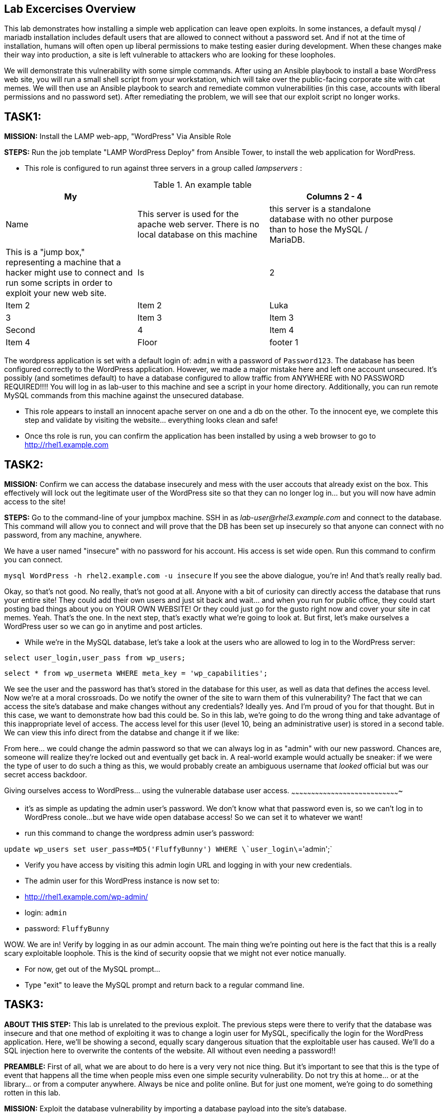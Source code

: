 [[lab-excercises-overview]]
Lab Excercises Overview
-----------------------

This lab demonstrates how installing a simple web application can leave
open exploits. In some instances, a default mysql / mariadb installation
includes default users that are allowed to connect without a password
set. And if not at the time of installation, humans will often open up
liberal permissions to make testing easier during development. When
these changes make their way into production, a site is left vulnerable
to attackers who are looking for these loopholes.

We will demonstrate this vulnerability with some simple commands. After
using an Ansible playbook to install a base WordPress web site, you will
run a small shell script from your workstation, which will take over the
public-facing corporate site with cat memes. We will then use an Ansible
playbook to search and remediate common vulnerabilities (in this case,
accounts with liberal permissions and no password set). After
remediating the problem, we will see that our exploit script no longer
works.

[[task1]]
TASK1:
------

*MISSION:* Install the LAMP web-app, "WordPress" Via Ansible Role

*STEPS:* Run the job template "LAMP WordPress Deploy" from Ansible
Tower, to install the web application for WordPress.

* This role is configured to run against three servers in a group called
_lampservers_ :


.An example table
[width="90%",frame="topbot",options="header,footer"]
|==========================
| My |      1+|Columns 2 - 4
| Name |This server is used for the apache web server. There is no local database on this machine |this server is a standalone database with no other purpose than to hose the MySQL / MariaDB.|This is a "jump box," representing a machine that a hacker might use to connect and run some scripts in order to exploit your new web site.
| Is |2       |Item 2  |Item 2
| Luka |3       |Item 3  |Item 3
| Second |4       |Item 4  |Item 4
| Floor |footer 1|footer 2|footer 3
|==========================




The wordpress application is set with a default login of: `admin` with a password of `Password123`. 
The database has been configured correctly to the WordPress application. However, we made a major mistake here and left one account unsecured. It's possibly (and sometimes default) to have a database configured to allow traffic from ANYWHERE with NO PASSWORD REQUIRED!!!!
You will log in as lab-user to this machine and see a script in your home directory. Additionally, you can run remote MySQL commands from this machine against the unsecured database.


* This role appears to install an innocent apache server on one and a db
on the other. To the innocent eye, we complete this step and validate by
visiting the website... everything looks clean and safe!
* Once ths role is run, you can confirm the application has been
installed by using a web browser to go to http://rhel1.example.com

[[task2]]
TASK2:
------

*MISSION:* Confirm we can access the database insecurely and mess with
the user accouts that already exist on the box. This effectively will
lock out the legitimate user of the WordPress site so that they can no
longer log in... but you will now have admin access to the site!

*STEPS:* Go to the command-line of your jumpbox machine. SSH in as
_lab-user@rhel3.example.com_ and connect to the database. This command
will allow you to connect and will prove that the DB has been set up
insecurely so that anyone can connect with no password, from any
machine, anywhere.

We have a user named "insecure" with no password for his account. His
access is set wide open. Run this command to confirm you can connect.

`mysql WordPress -h rhel2.example.com -u insecure`
If you see the above dialogue, you're in! And that's really really bad.

Okay, so that's not good. No really, that's not good at all. Anyone with
a bit of curiosity can directly access the database that runs your
entire site! They could add their own users and just sit back and
wait... and when you run for public office, they could start posting bad
things about you on YOUR OWN WEBSITE! Or they could just go for the
gusto right now and cover your site in cat memes. Yeah. That's the one.
In the next step, that's exactly what we're going to look at. But first,
let's make ourselves a WordPress user so we can go in anytime and post
articles.

* While we're in the MySQL database, let's take a look at the users who
are allowed to log in to the WordPress server:

`select user_login,user_pass from wp_users;`

`select * from wp_usermeta WHERE meta_key = 'wp_capabilities';`

We see the user and the password has that's stored in the database for
this user, as well as data that defines the access level. Now we're at a
moral crossroads. Do we notify the owner of the site to warn them of
this vulnerability? The fact that we can access the site's database and
make changes without any credentials? Ideally yes. And I'm proud of you
for that thought. But in this case, we want to demonstrate how bad this
could be. So in this lab, we're going to do the wrong thing and take
advantage of this inappropriate level of access. The access level for
this user (level 10, being an administrative user) is stored in a second
table. We can view this info direct from the databse and change it if we
like:

From here... we could change the admin password so that we can always
log in as "admin" with our new password. Chances are, someone will
realize they're locked out and eventually get back in. A real-world
example would actually be sneaker: if we were the type of user to do
such a thing as this, we would probably create an ambiguous username
that _looked_ official but was our secret access backdoor.

[[giving-ourselves-access-to-wordpress...-using-the-vulnerable-database-user-access.]]
Giving ourselves access to WordPress... using the vulnerable database
user access.
~~~~~~~~~~~~~~~~~~~~~~~~~~~~~~~~~~~~~~~~~~~~~~~~~~~~~~~~~~~~~~~~~~~~~~~~~~~~~~~~~~

* it's as simple as updating the admin user's password. We don't know
what that password even is, so we can't log in to WordPress conole...
but we have wide open database access! So we can set it to whatever we
want!
* run this command to change the wordpress admin user's password:

`update wp_users set  user_pass=MD5('FluffyBunny') WHERE \`user_login\`='admin';`

* Verify you have access by visiting this admin login URL and logging in
with your new credentials.
* The admin user for this WordPress instance is now set to:
* http://rhel1.example.com/wp-admin/
* login: `admin`
* password: `FluffyBunny`

WOW. We are in! Verify by logging in as our admin account. The main
thing we're pointing out here is the fact that this is a really scary
exploitable loophole. This is the kind of security oopsie that we might
not ever notice manually.

* For now, get out of the MySQL prompt...
* Type "exit" to leave the MySQL prompt and return back to a regular
command line.

[[task3]]
TASK3:
------

*ABOUT THIS STEP:* This lab is unrelated to the previous exploit. The
previous steps were there to verify that the database was insecure and
that one method of exploiting it was to change a login user for MySQL,
specifically the login for the WordPress application. Here, we'll be
showing a second, equally scary dangerous situation that the exploitable
user has caused. We'll do a SQL injection here to overwrite the contents
of the website. All without even needing a password!!

*PREAMBLE:* First of all, what we are about to do here is a very very
not nice thing. But it's important to see that this is the type of event
that happens all the time when people miss even one simple security
vulnerability. Do not try this at home... or at the library... or from a
computer anywhere. Always be nice and polite online. But for just one
moment, we're going to do something rotten in this lab.

*MISSION:* Exploit the database vulnerability by importing a database
payload into the site's database.

*STEPS:* On your workstation, you'll find a file called:

`/home/lab-user/cat_meme_takeover.sh`

* This script is set up to run an import command to a file located in
that directory. A typical hacker might have a similar file to this,
pre-designed to exploit a site once they found the vulnerability. When
we run this script,
* Run this script to exploit the DB.
* You will see this after it runs: ``` [lab-user@workstation-repl ~]$
/home/lab-user/cat_meme_takeover.sh
+
HACKED!!! YOU ARE A BAD KITTY!
+
############################## __ __ _____ _____ __ | / | ____/ _    / /
| |/| | _|| | |   / / / +
 | | | | |*| |_| | V V / +
 |_| |_|__*/ _/_/
+
##############################
+
DONE! Now reload the web page http://rhel1.example.com +
 to see what the evil cat hacker clan did!

```

Now, refresh the page at: http://rhel1.example.com You should see a new
look to the website, informing you that the site has been hacked by cat
memes.

[[task4]]
TASK4:
------

*MISSION:* Oh no! A script kitty hacked our site! Let's re-install the
original WordPress role to reset the servers to a stable baseline.

*STEPS:* Run the job template again "LAMP WordPress Deploy" from Ansible
Tower, to install the web application for WordPress.

* This reinstalls the Apache server rhel1.example.com and the DB server
on rhel2.example.com
* Once this role re-runs in this tasks, we are 100% back to our web site
baseline, exactly where we were before the cat hackers took over the
site content. The site is back to normal, but our database is still
vulnerable due to that username which can be exploited.

To confirm that our site is back to normal, refresh the page at:
http://rhel1.example.com

YAYY! We're no longer victims of a cat meme exploit!

[[task5]]
TASK5:
------

*MISSION:* Let's lock down the database so this won't work again.

*STEPS:* Run the job template again "LAMP WordPress Secure" this time,
from Ansible Tower, to run the hardening playbook.

* This removes the open vulnerability which allows you to connect to the
database and exploit it with cat memes.

Now, refresh the page at: http://rhel1.example.com to confirm everything
still works

[[task6]]
TASK6:
------

*MISSION:* Confirm we can not access the database insecurely (same steps
as step 2).

*PREAMBLE:* We have removed our user named "insecure" with no password
for his account. His access was set wide open, but has been revoked with
our latest hardening playbook. Run this command to confirm you can no
longer connect. This is the exact command from TASK2 where we
successfully connected

*STEPS:* We will manually connect to the database from the workstation,
as well as attempt to run the exploit again. Then we will attempt to run
our SQL injection script again, in a second attempt to take the website
over with cat memes.

* From the command line, run:
`mysql WordPress -h rhel2.example.com -u insecure` -- You should not be
able to connect. "Access Denied!"

```[lab-user@rhel3 ~]$ mysql WordPress -h rhel2.example.com -u insecure
ERROR 1045 (28000): Access denied for user
'insecure'@'rhel3.example.com' (using password: NO) [lab-user@rhel3 ~]$

--------------------------------------------------------------------

- Back on the jump host, run the same script from the earlier called

 `/home/lab-user/cat_meme_takeover.sh`

- This time, it should fail with a different message like this:
--------------------------------------------------------------------

[lab-user@workstation-repl ~]$ /home/lab-user/cat_meme_takeover.sh

----------------------------------
    FAILED!  You do not can haz
    permissionz to the database

   ############################## 
   ____      ___        ______  _ 
  |  _ \    / \ \      / /  _ \| |
  | |_) |  / _ \ \ /\ / /| |_) | |
  |  _ <  / ___ \ V  V / |  _ <|_|
  |_| \_\/_/   \_\_/\_/  |_| \_(_)
                            
   ############################## 
                                  
    FAILED!  You do not can haz   
    permissionz to the database   
----------------------------------

```

ACCESS DENIED!

[[summary]]
SUMMARY
-------

The default WordPress application install left us vulnerable to a SQL
attack. The database was not secure in the way it was allowing us to
connect without a password from a remote machine. This is not an
uncommon situation. In order to demonstrate and experience the
vulnerability,

The playbook we ran to harden the database server targets and removes
accounts set up to allow both: - remote access - no password
